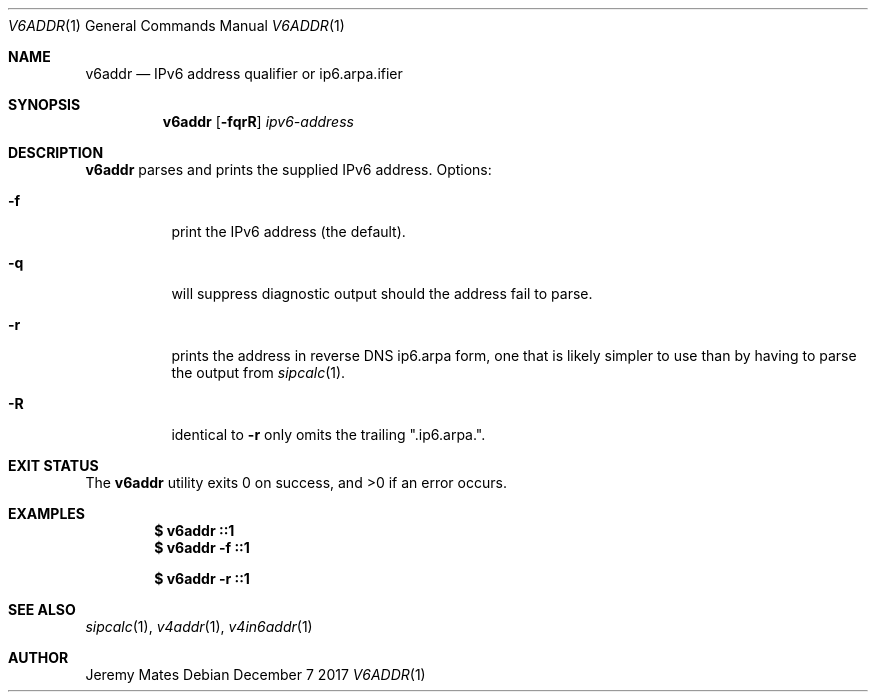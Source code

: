 .Dd December  7 2017
.Dt V6ADDR 1
.nh
.Os
.Sh NAME
.Nm v6addr
.Nd IPv6 address qualifier or ip6.arpa.ifier
.Sh SYNOPSIS
.Bk -words
.Nm
.Op Fl fqrR
.Ar ipv6-address
.Ek
.Sh DESCRIPTION
.Nm
parses and prints the supplied IPv6 address.
Options:
.Bl -tag -width Ds
.It Fl f
print the IPv6 address (the default).
.It Fl q
will suppress diagnostic output should the address fail to parse.
.It Fl r
prints the address in reverse DNS ip6.arpa form, one that is likely
simpler to use than by having to parse the output from
.Xr sipcalc 1 .
.It Fl R
identical to
.Fl r
only omits the trailing
.Qq .ip6.arpa. .
.El
.Sh EXIT STATUS
.Ex -std
.Sh EXAMPLES
.Dl $ Ic v6addr ::1
.Dl $ Ic v6addr -f ::1
.Pp
.Dl $ Ic v6addr -r ::1
.Sh SEE ALSO
.Xr sipcalc 1 ,
.Xr v4addr 1 ,
.Xr v4in6addr 1
.Sh AUTHOR
.An Jeremy Mates
